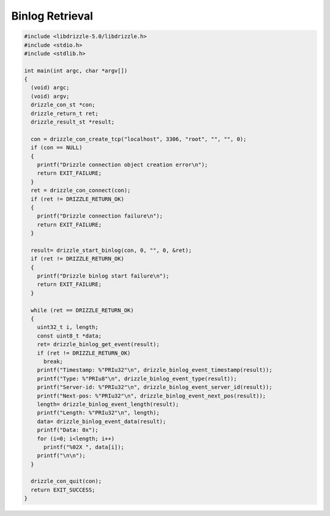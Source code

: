 Binlog Retrieval
================

.. code-block:: c

    #include <libdrizzle-5.0/libdrizzle.h>
    #include <stdio.h>
    #include <stdlib.h>

    int main(int argc, char *argv[])
    {
      (void) argc;
      (void) argv;
      drizzle_con_st *con;
      drizzle_return_t ret;
      drizzle_result_st *result;

      con = drizzle_con_create_tcp("localhost", 3306, "root", "", "", 0);
      if (con == NULL)
      {
        printf("Drizzle connection object creation error\n");
        return EXIT_FAILURE;
      }
      ret = drizzle_con_connect(con);
      if (ret != DRIZZLE_RETURN_OK)
      {
        printf("Drizzle connection failure\n");
        return EXIT_FAILURE;
      }

      result= drizzle_start_binlog(con, 0, "", 0, &ret);
      if (ret != DRIZZLE_RETURN_OK)
      {
        printf("Drizzle binlog start failure\n");
        return EXIT_FAILURE;
      }

      while (ret == DRIZZLE_RETURN_OK)
      {
        uint32_t i, length;
        const uint8_t *data;
        ret= drizzle_binlog_get_event(result);
        if (ret != DRIZZLE_RETURN_OK)
          break;
        printf("Timestamp: %"PRIu32"\n", drizzle_binlog_event_timestamp(result));
        printf("Type: %"PRIu8"\n", drizzle_binlog_event_type(result));
        printf("Server-id: %"PRIu32"\n", drizzle_binlog_event_server_id(result));
        printf("Next-pos: %"PRIu32"\n", drizzle_binlog_event_next_pos(result));
        length= drizzle_binlog_event_length(result);
        printf("Length: %"PRIu32"\n", length);
        data= drizzle_binlog_event_data(result);
        printf("Data: 0x");
        for (i=0; i<length; i++)
          printf("%02X ", data[i]);
        printf("\n\n");
      }

      drizzle_con_quit(con);
      return EXIT_SUCCESS;
    }


